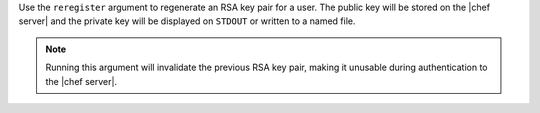 .. The contents of this file may be included in multiple topics (using the includes directive).
.. The contents of this file should be modified in a way that preserves its ability to appear in multiple topics.


Use the ``reregister`` argument to regenerate an RSA key pair for a user. The public key will be stored on the |chef server| and the private key will be displayed on ``STDOUT`` or written to a named file.

.. note:: Running this argument will invalidate the previous RSA key pair, making it unusable during authentication to the |chef server|.

